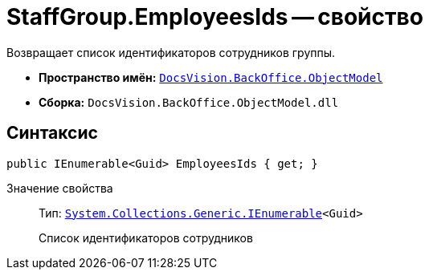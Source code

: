 = StaffGroup.EmployeesIds -- свойство

Возвращает список идентификаторов сотрудников группы.

* *Пространство имён:* `xref:api/DocsVision/Platform/ObjectModel/ObjectModel_NS.adoc[DocsVision.BackOffice.ObjectModel]`
* *Сборка:* `DocsVision.BackOffice.ObjectModel.dll`

== Синтаксис

[source,csharp]
----
public IEnumerable<Guid> EmployeesIds { get; }
----

Значение свойства::
Тип: `http://msdn.microsoft.com/ru-ru/library/9eekhta0.aspx[System.Collections.Generic.IEnumerable]<Guid>`
+
Список идентификаторов сотрудников
